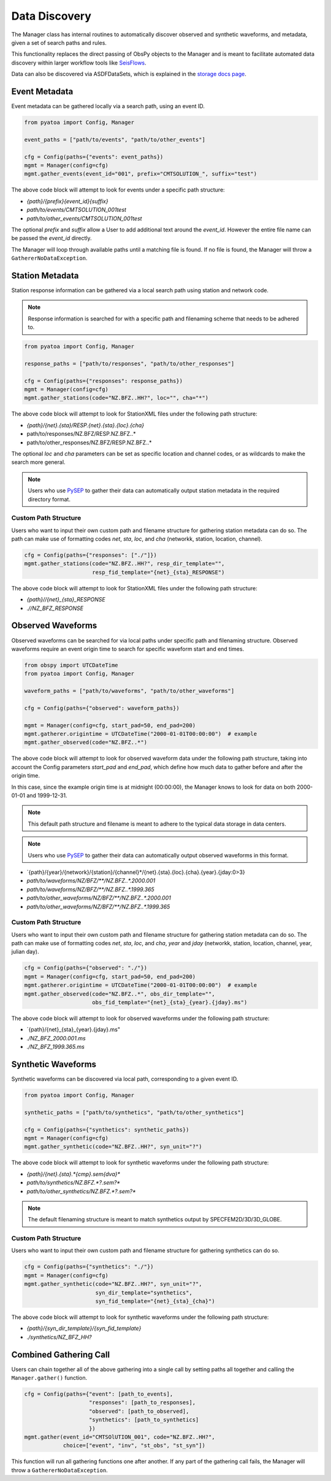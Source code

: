 Data Discovery
==============

The Manager class has internal routines to automatically discover
observed and synthetic waveforms, and metadata, given a set of search paths and
rules.

This functionality replaces the direct passing of ObsPy objects to the Manager
and is meant to facilitate automated data discovery within larger workflow tools
like `SeisFlows <https://github.com/adjtomo/seisflows>`__.

Data can also be discovered via ASDFDataSets, which is explained in the
`storage docs page <storage.html>`__.

Event Metadata
~~~~~~~~~~~~~~

Event metadata can be gathered locally via a search path, using an event ID.

.. code:: python

    from pyatoa import Config, Manager

    event_paths = ["path/to/events", "path/to/other_events"]

    cfg = Config(paths={"events": event_paths})
    mgmt = Manager(config=cfg)
    mgmt.gather_events(event_id="001", prefix="CMTSOLUTION_", suffix="test")

The above code block will attempt to look for events under a specific path
structure:

- `{path}/{prefix}{event_id}{suffix}`
- `path/to/events/CMTSOLUTION_001test`
- `path/to/other_events/CMTSOLUTION_001test`

The optional `prefix` and `suffix` allow a User to add additional text around
the `event_id`. However the entire file name can be passed the `event_id`
directly.

The Manager will loop through available paths until a matching file is found.
If no file is found, the Manager will throw a ``GathererNoDataException``.

Station Metadata
~~~~~~~~~~~~~~~~

Station response information can be gathered via a local search path using
station and network code.

.. note::

    Response information is searched for with a specific path and filenaming
    scheme that needs to be adhered to.

.. code:: python

    from pyatoa import Config, Manager

    response_paths = ["path/to/responses", "path/to/other_responses"]

    cfg = Config(paths={"responses": response_paths})
    mgmt = Manager(config=cfg)
    mgmt.gather_stations(code="NZ.BFZ..HH?", loc="", cha="*")

The above code block will attempt to look for StationXML files under the
following path structure:

- `{path}/{net}.{sta}/RESP.{net}.{sta}.{loc}.{cha}`
- path/to/responses/NZ.BFZ/RESP.NZ.BFZ..*
- path/to/other_responses/NZ.BFZ/RESP.NZ.BFZ..*

The optional `loc` and `cha` parameters can be set as specific location and
channel codes, or as wildcards to make the search more general.

.. note::

    Users who use `PySEP <https://github.com/adjtomo/pysep>`__ to gather their
    data can automatically output station metadata in the required directory
    format.

Custom Path Structure
`````````````````````

Users who want to input their own custom path and filename structure for
gathering station metadata can do so. The path can make use of formatting codes
`net`, `sta`, `loc`, and `cha` (networkk, station, location, channel).

.. code:: python

    cfg = Config(paths={"responses": ["./"]})
    mgmt.gather_stations(code="NZ.BFZ..HH?", resp_dir_template="",
                         resp_fid_template="{net}_{sta}_RESPONSE")

The above code block will attempt to look for StationXML files under the
following path structure:

- `{path}//{net}_{sta}_RESPONSE`
- `.//NZ_BFZ_RESPONSE`


Observed Waveforms
~~~~~~~~~~~~~~~~~~

Observed waveforms can be searched for via local paths under specific path
and filenaming structure. Observed waveforms require an event origin time
to search for specific waveform start and end times.

.. code:: python

    from obspy import UTCDateTime
    from pyatoa import Config, Manager

    waveform_paths = ["path/to/waveforms", "path/to/other_waveforms"]

    cfg = Config(paths={"observed": waveform_paths})

    mgmt = Manager(config=cfg, start_pad=50, end_pad=200)
    mgmt.gatherer.origintime = UTCDateTime("2000-01-01T00:00:00")  # example
    mgmt.gather_observed(code="NZ.BFZ..*")

The above code block will attempt to look for observed waveform data under
the following path structure, taking into account the Config parameters
`start_pad` and `end_pad`, which define how much data to gather before and
after the origin time.

In this case, since the example origin time is at midnight (00:00:00),
the Manager knows to look for data on both 2000-01-01 and 1999-12-31.

.. note::

    This default path structure and filename is meant to adhere to the
    typical data storage in data centers.

.. note::

    Users who use `PySEP <https://github.com/adjtomo/pysep>`__ to gather their
    data can automatically output observed waveforms in this format.

- `{path}/{year}/{network}/{station}/{channel}*/{net}.{sta}.{loc}.{cha}.{year}.{jday:0>3}
- `path/to/waveforms/NZ/BFZ/**/NZ.BFZ..*.2000.001`
- `path/to/waveforms/NZ/BFZ/**/NZ.BFZ..*.1999.365`
- `path/to/other_waveforms/NZ/BFZ/**/NZ.BFZ..*.2000.001`
- `path/to/other_waveforms/NZ/BFZ/**/NZ.BFZ..*.1999.365`

Custom Path Structure
`````````````````````

Users who want to input their own custom path and filename structure for
gathering station metadata can do so. The path can make use of formatting codes
`net`, `sta`, `loc`, and `cha`, `year` and `jday` (networkk, station, location,
channel, year, julian day).

.. code:: python

    cfg = Config(paths={"observed": "./"})
    mgmt = Manager(config=cfg, start_pad=50, end_pad=200)
    mgmt.gatherer.origintime = UTCDateTime("2000-01-01T00:00:00")  # example
    mgmt.gather_observed(code="NZ.BFZ..*", obs_dir_template="",
                         obs_fid_template="{net}_{sta}_{year}.{jday}.ms")

The above code block will attempt to look for observed waveforms under the
following path structure:

- `{path}/{net}_{sta}_{year}.{jday}.ms"
- `./NZ_BFZ_2000.001.ms`
- `./NZ_BFZ_1999.365.ms`


Synthetic Waveforms
~~~~~~~~~~~~~~~~~~~

Synthetic waveforms can be discovered via local path, corresponding to a
given event ID.

.. code:: python

    from pyatoa import Config, Manager

    synthetic_paths = ["path/to/synthetics", "path/to/other_synthetics"]

    cfg = Config(paths={"synthetics": synthetic_paths})
    mgmt = Manager(config=cfg)
    mgmt.gather_synthetic(code="NZ.BFZ..HH?", syn_unit="?")

The above code block will attempt to look for synthetic waveforms under the
following path structure:

- `{path}/{net}.{sta}.*{cmp}.sem{dva}*`
- `path/to/synthetics/NZ.BFZ.*?.sem?*`
- `path/to/other_synthetics/NZ.BFZ.*?.sem?*`

.. note::

    The default filenaming structure is meant to match synthetics output by
    SPECFEM2D/3D/3D_GLOBE.

Custom Path Structure
`````````````````````

Users who want to input their own custom path and filename structure for
gathering synthetics can do so.

.. code:: python

    cfg = Config(paths={"synthetics": "./"})
    mgmt = Manager(config=cfg)
    mgmt.gather_synthetic(code="NZ.BFZ..HH?", syn_unit="?",
                          syn_dir_template="synthetics",
                          syn_fid_template="{net}_{sta}_{cha}")

The above code block will attempt to look for synthetic waveforms under the
following path structure:

- `{path}/{syn_dir_template}/{syn_fid_template}`
- `./synthetics/NZ_BFZ_HH?`


Combined Gathering Call
~~~~~~~~~~~~~~~~~~~~~~~

Users can chain together all of the above gathering into a single call by
setting paths all together and calling the ``Manager.gather()`` function.

.. code:: python

        cfg = Config(paths={"event": [path_to_events],
                            "responses": [path_to_responses],
                            "observed": [path_to_observed],
                            "synthetics": [path_to_synthetics]
                            })
        mgmt.gather(event_id="CMTSOlUTION_001", code="NZ.BFZ..HH?",
                    choice=["event", "inv", "st_obs", "st_syn"])

This function will run all gathering functions one after another. If any part
of the gathering call fails, the Manager will throw a
``GathererNoDataException``.
